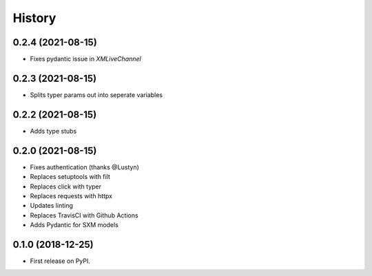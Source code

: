 =======
History
=======

0.2.4 (2021-08-15)
------------------

* Fixes pydantic issue in `XMLiveChannel`

0.2.3 (2021-08-15)
------------------

* Splits typer params out into seperate variables

0.2.2 (2021-08-15)
------------------

* Adds type stubs

0.2.0 (2021-08-15)
------------------

* Fixes authentication (thanks @Lustyn)
* Replaces setuptools with filt
* Replaces click with typer
* Replaces requests with httpx
* Updates linting
* Replaces TravisCI with Github Actions
* Adds Pydantic for SXM models

0.1.0 (2018-12-25)
------------------

* First release on PyPI.
